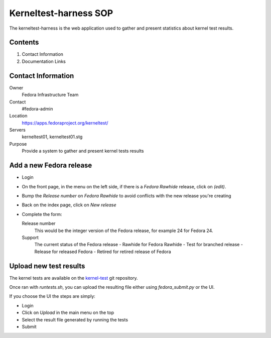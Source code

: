 .. title: Kerneltest-harness SOP
.. slug: infra-kerneltest-harness
.. date: 2016-03-14
.. taxonomy: Contributors/Infrastructure

======================
Kerneltest-harness SOP
======================

The kerneltest-harness is the web application used to gather and present
statistics about kernel test results.

Contents
========

1. Contact Information
2. Documentation Links

Contact Information
===================

Owner
	 Fedora Infrastructure Team
Contact
	 #fedora-admin
Location
	https://apps.fedoraproject.org/kerneltest/
Servers
    kerneltest01, kerneltest01.stg
Purpose
    Provide a system to gather and present kernel tests results


Add a new Fedora release
========================

* Login

* On the front page, in the menu on the left side, if there is a `Fedora
  Rawhide` release, click on `(edit)`.

* Bump the `Release number` on `Fedora Rawhide` to avoid conflicts with the new
  release you're creating

* Back on the index page, click on `New release`

* Complete the form:

  Release number
    This would be the integer version of the Fedora release, for example 24 for
    Fedora 24.

  Support
    The current status of the Fedora release
    - Rawhide for Fedora Rawhide
    - Test for branched release
    - Release for released Fedora
    - Retired for retired release of Fedora


Upload new test results
=======================

The kernel tests are available on the `kernel-test
<https://git.fedorahosted.org/cgit/kernel-tests.git/>`_ git repository.

Once ran with `runtests.sh`, you can upload the resulting file either using
`fedora_submit.py` or the UI.

If you choose the UI the steps are simply:

* Login

* Click on `Upload` in the main menu on the top

* Select the result file generated by running the tests

* Submit

